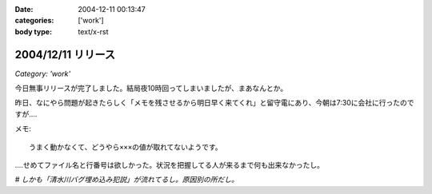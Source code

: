:date: 2004-12-11 00:13:47
:categories: ['work']
:body type: text/x-rst

===================
2004/12/11 リリース
===================

*Category: 'work'*

今日無事リリースが完了しました。結局夜10時回ってしまいましたが、まあなんとか。

昨日、なにやら問題が起きたらしく「メモを残させるから明日早く来てくれ」と留守電にあり、今朝は7:30に会社に行ったのですが‥‥

メモ::

  うまく動かなくて、どうやら×××の値が取れてないようです。

‥‥せめてファイル名と行番号は欲しかった。状況を把握してる人が来るまで何も出来なかったし。

*# しかも「清水川バグ埋め込み犯説」が流れてるし。原因別の所だし。*



.. :extend type: text/plain
.. :extend:

